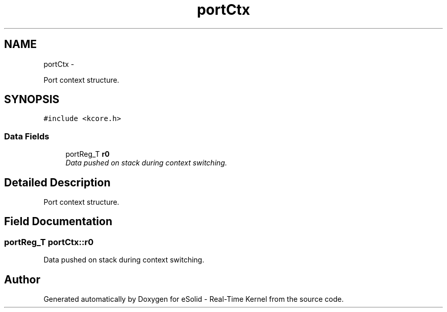 .TH "portCtx" 3 "Sat Nov 30 2013" "Version 1.0BetaR02" "eSolid - Real-Time Kernel" \" -*- nroff -*-
.ad l
.nh
.SH NAME
portCtx \- 
.PP
Port context structure\&.  

.SH SYNOPSIS
.br
.PP
.PP
\fC#include <kcore\&.h>\fP
.SS "Data Fields"

.in +1c
.ti -1c
.RI "portReg_T \fBr0\fP"
.br
.RI "\fIData pushed on stack during context switching\&. \fP"
.in -1c
.SH "Detailed Description"
.PP 
Port context structure\&. 
.SH "Field Documentation"
.PP 
.SS "portReg_T portCtx::r0"

.PP
Data pushed on stack during context switching\&. 

.SH "Author"
.PP 
Generated automatically by Doxygen for eSolid - Real-Time Kernel from the source code\&.
